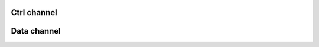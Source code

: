 Ctrl channel
------------

.. doxygenfunction:: pcxxCtrlOpen
.. doxygenfunction:: pcxxCtrlClose
.. doxygenfunction:: pcxxCtrlAlloc
.. doxygenfunction:: pcxxCtrlSend
.. doxygenfunction:: pcxxCtrlRecv

Data channel
------------

.. doxygenfunction:: pcxxDataOpen
.. doxygenfunction:: pcxxDataClose
.. doxygenfunction:: pcxxDataAlloc
.. doxygenfunction:: pcxxDataSend
.. doxygenfunction:: pcxxDataRecv
